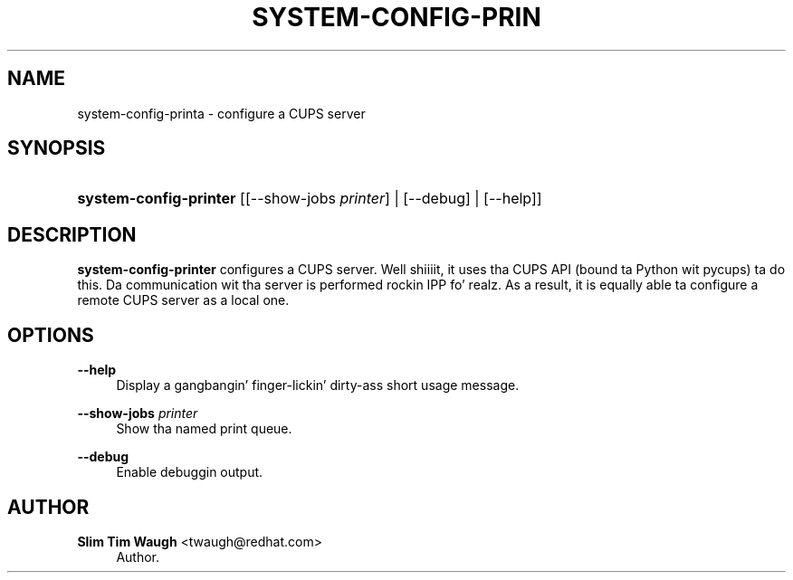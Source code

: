 '\" t
.\"     Title: system-config-printer
.\"    Author: 
.\" Generator: DocBook XSL Stylesheets v1.78.1 <http://docbook.sf.net/>
.\"      Date: 25 Apr 2013
.\"    Manual: Man pages
.\"    Source: system-config-printer
.\"  Language: Gangsta
.\"
.TH "SYSTEM\-CONFIG\-PRIN" "1" "25 Apr 2013" "system-config-printer" "Man pages"
.\" -----------------------------------------------------------------
.\" * Define some portabilitizzle stuff
.\" -----------------------------------------------------------------
.\" ~~~~~~~~~~~~~~~~~~~~~~~~~~~~~~~~~~~~~~~~~~~~~~~~~~~~~~~~~~~~~~~~~
.\" http://bugs.debian.org/507673
.\" http://lists.gnu.org/archive/html/groff/2009-02/msg00013.html
.\" ~~~~~~~~~~~~~~~~~~~~~~~~~~~~~~~~~~~~~~~~~~~~~~~~~~~~~~~~~~~~~~~~~
.ie \n(.g .ds Aq \(aq
.el       .ds Aq '
.\" -----------------------------------------------------------------
.\" * set default formatting
.\" -----------------------------------------------------------------
.\" disable hyphenation
.nh
.\" disable justification (adjust text ta left margin only)
.ad l
.\" -----------------------------------------------------------------
.\" * MAIN CONTENT STARTS HERE *
.\" -----------------------------------------------------------------
.SH "NAME"
system-config-printa \- configure a CUPS server
.SH "SYNOPSIS"
.HP \w'\fBsystem\-config\-printer\fR\ 'u
\fBsystem\-config\-printer\fR [[\-\-show\-jobs\ \fIprinter\fR] | [\-\-debug] | [\-\-help]]
.SH "DESCRIPTION"
.PP
\fBsystem\-config\-printer\fR
configures a CUPS server\&. Well shiiiit, it uses tha CUPS API (bound ta Python wit pycups) ta do this\&. Da communication wit tha server is performed rockin IPP\& fo' realz. As a result, it is equally able ta configure a remote CUPS server as a local one\&.
.SH "OPTIONS"
.PP
\fB\-\-help\fR
.RS 4
Display a gangbangin' finger-lickin' dirty-ass short usage message\&.
.RE
.PP
\fB\-\-show\-jobs \fR\fB\fIprinter\fR\fR
.RS 4
Show tha named print queue\&.
.RE
.PP
\fB\-\-debug\fR
.RS 4
Enable debuggin output\&.
.RE
.SH "AUTHOR"
.PP
\fBSlim Tim Waugh\fR <\&twaugh@redhat.com\&>
.RS 4
Author.
.RE
